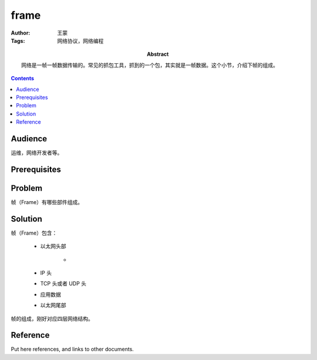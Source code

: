 ===========
frame
===========

:Author: 王蒙
:Tags: 网络协议，网络编程

:abstract:

    网络是一帧一帧数据传输的。常见的抓包工具，抓到的一个包，其实就是一帧数据。这个小节，介绍下帧的组成。

.. contents::

Audience
========

运维，网络开发者等。

Prerequisites
=============



Problem
=======

帧（Frame）有哪些部件组成。

Solution
========

帧（Frame）包含：

    - 以太网头部

        -

    - IP 头
    - TCP 头或者 UDP 头
    - 应用数据
    - 以太网尾部

帧的组成，刚好对应四层网络结构。

Reference
=========

Put here references, and links to other documents.
